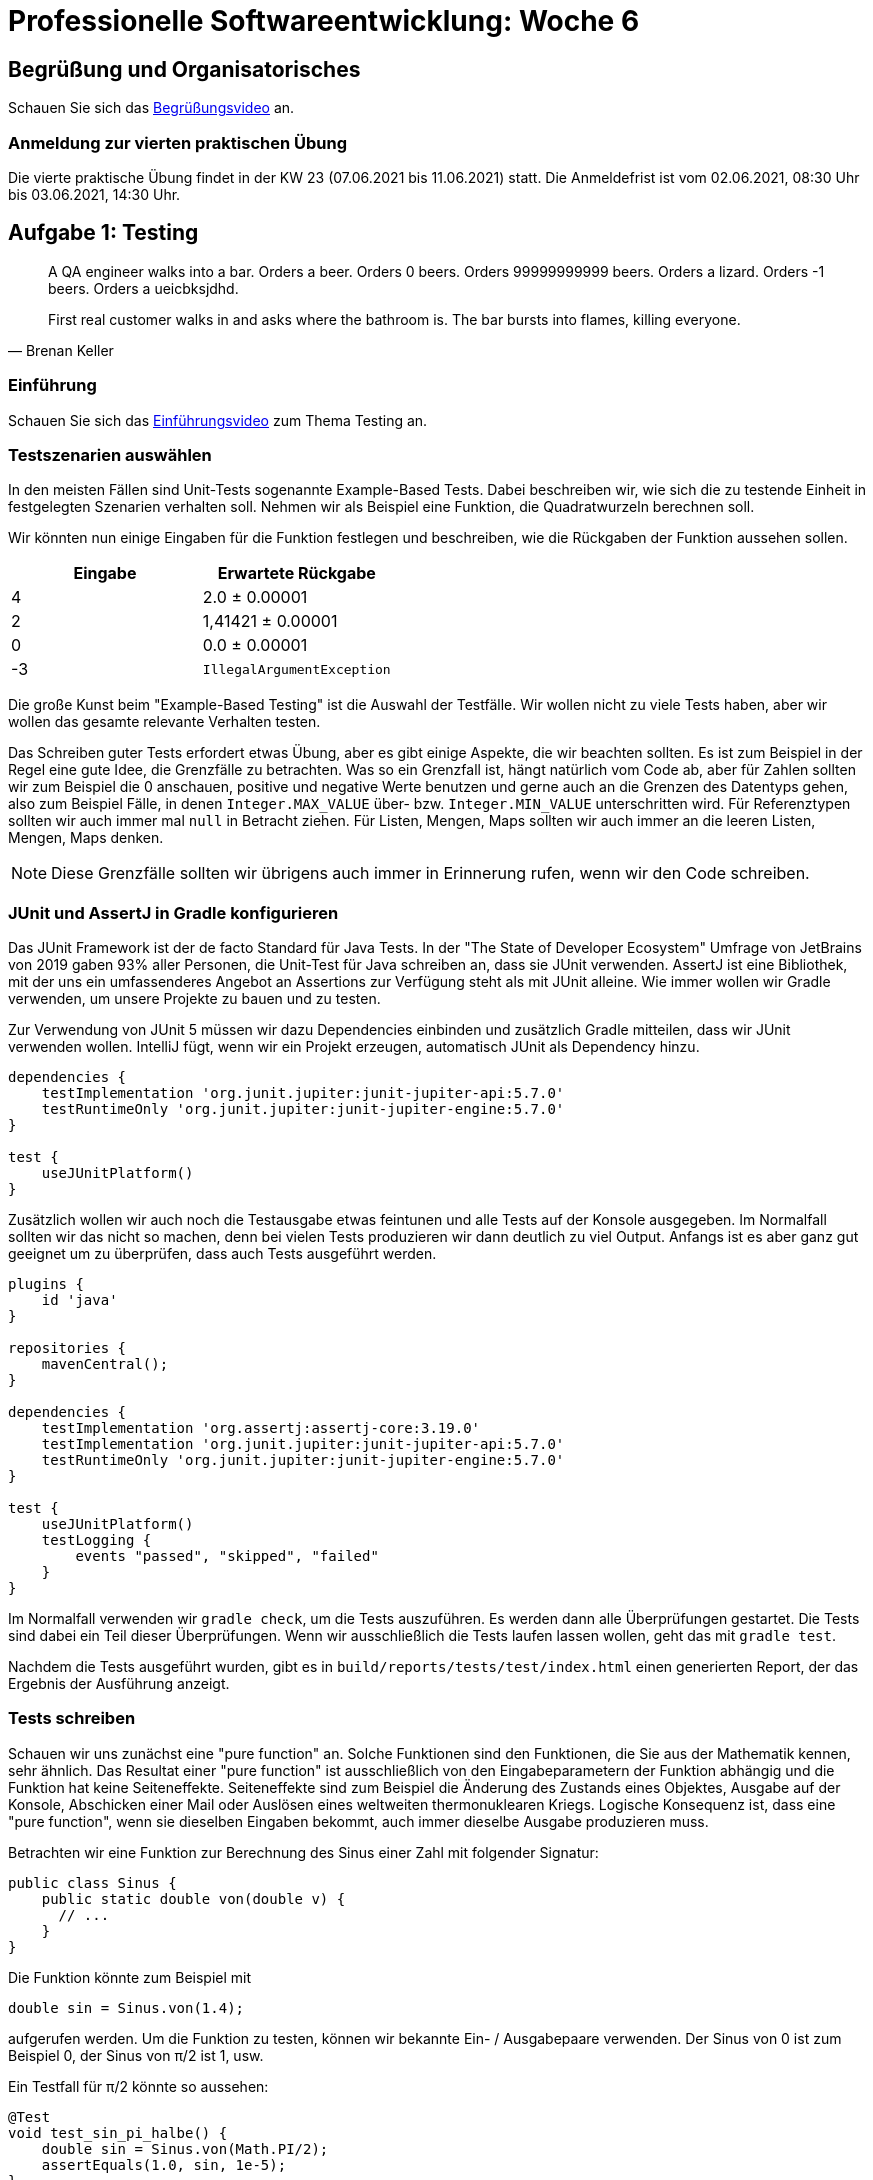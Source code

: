 = Professionelle Softwareentwicklung: Woche 6
:icons: font
:icon-set: fa
:source-highlighter: rouge
:experimental:
ifdef::env-github[]
:tip-caption: :bulb:
:note-caption: :information_source:
:important-caption: :heavy_exclamation_mark:
:caution-caption: :fire:
:warning-caption: :warning:
endif::[]

== Begrüßung und Organisatorisches 
Schauen Sie sich das https://youtu.be/qGNbs1LuQ0o[Begrüßungsvideo] an.

=== Anmeldung zur vierten praktischen Übung
Die vierte praktische Übung findet in der KW 23 (07.06.2021 bis 11.06.2021) statt. Die Anmeldefrist ist vom 02.06.2021, 08:30 Uhr bis 03.06.2021, 14:30 Uhr.

== Aufgabe 1: Testing 

[quote, Brenan Keller]
____
A QA engineer walks into a bar. 
Orders a beer. 
Orders 0 beers. 
Orders 99999999999 beers. 
Orders a lizard. 
Orders -1 beers. 
Orders a ueicbksjdhd. 

First real customer walks in and asks where the bathroom is. The bar bursts into flames, killing everyone.
____

=== Einführung

Schauen Sie sich das https://youtu.be/0oQNUEN1DbY[Einführungsvideo] zum Thema Testing an. 

=== Testszenarien auswählen

In den meisten Fällen sind Unit-Tests sogenannte Example-Based Tests. Dabei beschreiben wir, wie sich die zu testende Einheit in festgelegten Szenarien verhalten soll. Nehmen wir als Beispiel eine Funktion, die Quadratwurzeln berechnen soll. 

Wir könnten nun einige Eingaben für die Funktion festlegen und beschreiben, wie die Rückgaben der Funktion aussehen sollen. 

[cols="1,1"] 
|=== 
|Eingabe | Erwartete Rückgabe  

|4 
|2.0 ± 0.00001

|2
|1,41421 ± 0.00001

|0
|0.0 ± 0.00001

|-3
|`IllegalArgumentException`

|=== 

Die große Kunst beim "Example-Based Testing" ist die Auswahl der Testfälle. Wir wollen nicht zu viele Tests haben, aber wir wollen das gesamte relevante Verhalten testen. 

Das Schreiben guter Tests erfordert etwas Übung, aber es gibt einige Aspekte, die wir beachten sollten. Es ist zum Beispiel in der Regel eine gute Idee, die Grenzfälle zu betrachten. Was so ein Grenzfall ist, hängt natürlich vom Code ab, aber für Zahlen sollten wir zum Beispiel die 0 anschauen, positive und negative Werte benutzen und gerne auch an die Grenzen des Datentyps gehen, also zum Beispiel Fälle, in denen `Integer.MAX_VALUE` über- bzw. `Integer.MIN_VALUE` unterschritten wird. Für Referenztypen sollten wir auch immer mal `null` in Betracht ziehen. Für Listen, Mengen, Maps sollten wir auch immer an die leeren Listen, Mengen, Maps denken.

NOTE: Diese Grenzfälle sollten wir übrigens auch immer in Erinnerung rufen, wenn wir den Code schreiben. 

=== JUnit und AssertJ in Gradle konfigurieren

Das JUnit Framework ist der de facto Standard für Java Tests. In der "The State of Developer Ecosystem" Umfrage von JetBrains von 2019 gaben 93% aller Personen, die Unit-Test für Java schreiben an, dass sie JUnit verwenden. AssertJ ist eine Bibliothek, mit der uns ein umfassenderes Angebot an Assertions zur Verfügung steht als mit JUnit alleine. Wie immer wollen wir Gradle verwenden, um unsere Projekte zu bauen und zu testen.

Zur Verwendung von JUnit 5 müssen wir dazu Dependencies einbinden und zusätzlich Gradle mitteilen, dass wir JUnit verwenden wollen. IntelliJ fügt, wenn wir ein Projekt erzeugen, automatisch JUnit als Dependency hinzu.

[source, gradle]
----
dependencies {
    testImplementation 'org.junit.jupiter:junit-jupiter-api:5.7.0'
    testRuntimeOnly 'org.junit.jupiter:junit-jupiter-engine:5.7.0'
}

test {
    useJUnitPlatform()
}
----

Zusätzlich wollen wir auch noch die Testausgabe etwas feintunen und alle Tests auf der Konsole ausgegeben. Im Normalfall sollten wir das nicht so machen, denn bei vielen Tests produzieren wir dann deutlich zu viel Output. Anfangs ist es aber ganz gut geeignet um zu überprüfen, dass auch Tests ausgeführt werden.

[source, groovy]
----
plugins {
    id 'java'
}

repositories {
    mavenCentral();
}

dependencies {
    testImplementation 'org.assertj:assertj-core:3.19.0'
    testImplementation 'org.junit.jupiter:junit-jupiter-api:5.7.0'
    testRuntimeOnly 'org.junit.jupiter:junit-jupiter-engine:5.7.0'
}

test {
    useJUnitPlatform()
    testLogging {
        events "passed", "skipped", "failed"
    }
}
----

Im Normalfall verwenden wir `gradle check`, um die Tests auszuführen. Es werden dann alle Überprüfungen gestartet. Die Tests sind dabei ein Teil dieser Überprüfungen. Wenn wir ausschließlich die Tests laufen lassen wollen, geht das mit `gradle test`.

Nachdem die Tests ausgeführt wurden, gibt es in `build/reports/tests/test/index.html` einen generierten Report, der das Ergebnis der Ausführung anzeigt. 

=== Tests schreiben

Schauen wir uns zunächst eine "pure function" an. Solche Funktionen sind den Funktionen, die Sie aus der Mathematik kennen, sehr ähnlich. Das Resultat einer "pure function" ist ausschließlich von den Eingabeparametern der Funktion abhängig und die Funktion hat keine Seiteneffekte. Seiteneffekte sind zum Beispiel die Änderung des Zustands eines Objektes, Ausgabe auf der Konsole, Abschicken einer Mail oder Auslösen eines weltweiten thermonuklearen Kriegs. Logische Konsequenz ist, dass eine "pure function", wenn sie dieselben Eingaben bekommt, auch immer dieselbe Ausgabe produzieren muss.

Betrachten wir eine Funktion zur Berechnung des Sinus einer Zahl mit folgender Signatur: 

[source, java]
----
public class Sinus {
    public static double von(double v) {
      // ... 
    }
}
----

Die Funktion könnte zum Beispiel mit 
[source, java]
----
double sin = Sinus.von(1.4);
----

aufgerufen werden. Um die Funktion zu testen, können wir bekannte Ein- / Ausgabepaare verwenden. Der Sinus von 0 ist zum Beispiel 0, der Sinus von π/2 ist 1, usw.

Ein Testfall für π/2 könnte so aussehen: 

[source, java]
----
@Test
void test_sin_pi_halbe() {
    double sin = Sinus.von(Math.PI/2);
    assertEquals(1.0, sin, 1e-5);
}
----

Es gibt hier keinen Arrange-Schritt, da eine statische Funktion getestet wird, die keinerlei Kontext benötigt. Der Act-Schritt ist der Aufruf der Funktion mit π/2. Der Assert-Schritt ist dann der Vergleich des erwarteten Ergebnisses `1.0` mit dem berechneten Ergebnis `sin` unter Berücksichtigung einer Toleranz von `±0,00001`. 

Wie wir sehen, hat JUnit auch Möglichkeiten um Assertions zu schreiben, diese sind aber sehr limitiert. Wir werden uns auf die Verwendung von AssertJ als Assertions-Bibliothek festlegen. Wenn wir AssertJ verwenden, sieht der Test so aus:

[source, java]
----
@Test
void test_sin_pi_halbe_assertj(){
    double sin = Sinus.von(Math.PI/2);
    assertThat(sin).isCloseTo(1.0, offset(1e-5));
}
----

Die Assertion liest sich hier fast wie natürliche Sprache, während wir bei der JUnit Assertion immer im Kopf halten müssen, welcher Wert an welcher Stelle im Aufruf kommt.

Schauen Sie sich dieses Video über https://youtu.be/vOTL9528XbI[AssertJ] an (den Code finden Sie im Ordner `junit`) und arbeiten Sie das https://bit.ly/vogel_assertj[AssertJ Tutorial] von Lars Vogel durch.

Fehlschläge werden nicht über Rückgabewerte angezeigt, stattdessen wirft eine fehlschlagende Assertion einen `AssertionError`. Das JUnit-Framework fängt alle Subtypen des Interfaces `Throwable` und interpretiert sie als Fehlschlag des Tests. Das bedeutet also, dass sowohl Exceptions, die während der Ausführung des Codes auftreten, als auch Verletzungen einer Assertion im Test als Fehlschlag gewertet werden.

Gelegentlich erwarten wir, dass unser Code eine Exception produziert. Dazu existieren spezielle Assertions, die dafür sorgen, dass der Test fehlschlägt, wenn die Exception *nicht* geworfen wird. Hier ist ein Beispiel, in dem wir erwarten, dass der Code einen Fehler produziert, wenn wir durch 0 teilen. Wir verwenden die `assertThrows` Methode, die ein Stück Code übergeben bekommt, und prüft, dass bei der Ausführung eine bestimmte Exception geworfen wird. Die `assertThrows` Methode gibt die Exception zurück, sodass wir diese noch genauer untersuchen können. 

[source, java]
----
@Test
void test_divideByZero() {
    Executable code = new Executable() {
        public void execute() throws Throwable {
            Division.div(2, 0);
        }
    };
    ArithmeticException exception = assertThrows(ArithmeticException.class,
            code);
    assertThat(exception.getMessage()).contains("by zero");
}
----

Dieser Code wirkt noch etwas sperrig, aber glücklicherweise ist `Executable` ein funktionales Interface und wir können daher einen Lambda-Ausdruck verwenden.

[source, java]
----
@Test
void test_divideByZero() {
    ArithmeticException exception = assertThrows(ArithmeticException.class,
            () -> Division.div(2, 0));
    assertThat(exception.getMessage()).contains("by zero");
}
----

WARNING: Testen auf Exceptions kann gelegentlich sinnvoll sein, es ist aber eher sparsam zu verwenden. 

Schauen wir uns nun ein Beispiel mit Zustand an. Wir verwenden dazu einen ganz einfachen Counter. Der Counter hat eine Methode `tick`, welche den Counter um eins erhöht und eine Methode `getCount`, die den aktuellen Wert zurückgibt.

[source, java]
----
public class Counter {
    private int count;

    public void tick() {
        count++;
    }

    public int getCount() {
        return count;
    }
}
----

Eine Testklasse mit einem ersten Test könnte so aussehen:

[source, java]
----
public class CounterTest {

    private Counter counter = new Counter();

    @Test
    void testSingleTick() {
        counter.tick();
        assertThat(counter.getCount()).isEqualTo(1);
    }
}
----

Nun fügen wir einen weiteren Test hinzu:

[source, java]
----
@Test
void testTwoTicks() {
    counter.tick();
    counter.tick();
    assertThat(counter.getCount()).isEqualTo(2);
}
----

Auch dieser Test funktioniert. Aber wieso? Schließlich greifen wir in beiden Tests auf dieselbe Instanz von Counter zu. Es wäre zu erwarten, dass einer der beiden Tests durch den verschmutzten Zustand ein Problem bekommt. 

Hier hilft uns die Standardeinstellung für die Ausführung von Tests in JUnit. Obwohl beide Testfälle in der gleichen Klasse sind, führt JUnit jeden Testfall mit einer eigenen Instanz der Klasse aus. Es wird also ein Objekt der Klasse `CounterTest` für jede Methode erzeugt, die beiden Testfälle verwenden folglich auch zwei unterschiedliche Instanzen von Counter. 

Wir können das Verhalten mithilfe von `@TestInstance(PER_CLASS)` ändern. Wenn wir die Testklasse so annotieren, werden alle Tests in der gleichen Instanz der Testklasse ausgeführt. Wir könnten im Prinzip auch das `counter`-Attribut statisch machen, dann verwenden beide Tests zwar unterschiedliche Instanzen der Testklasse, aber dieselbe Instanz von `counter`. Wenn wir `@TestInstance(PER_CLASS)` verwenden oder den Counter `static` deklarieren, schlägt einer der Tests fehl. 

Welcher der Tests genau fehlschlägt, wird durch die Ausführungsreihenfolge bestimmt. Über die Ausführungsreihenfolge von Tests sagt die JUnit-Dokumentation "By default, test methods will be ordered using an algorithm that is deterministic but intentionally nonobvious.". 

Es ist ein Vorteil, dass die Reihenfolge der Ausführung standardmäßig nicht offensichtlich ist. Solange wir die Reihenfolge nicht ändern, motiviert uns JUnit dazu, unsere Tests so zu schreiben, dass sie voneinander isoliert sind.

In seltenen Fällen ist es notwendig die Ausführungsreihenfolge der Tests zu ändern. 
Das kann zum Beispiel der Fall sein, wenn die Herstellung des Kontexts sehr teuer ist und die Performance zu schlecht wäre, wenn wir den Kontext nicht weiterverwenden würden. Oder es kann auch sein, dass wir echte zufällige Reihenfolgen brauchen.  
In diesen Fällen können wir mithilfe der `@TestMethodOrder` Annotation die Kontrolle über die Ausführungsreihenfolge übernehmen. 
In `CounterRandomOrderTest` und `CounterOrderTest` ist eine feste Reihenfolge mithilfe von `@Order` Annotationen an den Tests und eine von Durchlauf zu Durchlauf unterschiedliche Reihenfolge demonstriert. Eine zufällige Reihenfolge der Tests kann die Unabhängigkeit verbessern, kann aber die Wiederholbarkeit verschlechtern. Die Standardreihenfolge ist ein Kompromiss. 

WARNING: Wir sollten in den allermeisten Fällen davon absehen eine Testreihenfolge festzulegen. 

=== Kontexte herstellen 

Wenn wir zustandsbehafteten Code testen, dann müssen wir im Arrange-Schritt des Tests den Initialzustand herstellen. Dabei kommt es relativ oft vor, dass wir in vielen Tests den gleichen Code schreiben. In Tests sind Wiederholungen tendenziell etwas eher geduldet als im Produktivcode, aber Wiederholungen verstärken die Kopplung des Tests an den Code. Der Grund dafür ist, dass eine Änderung am Code potenziell dafür sorgt, dass sehr viele aufrufende Stellen geändert werden müssen. 

JUnit stellt uns vier Annotationen für Methoden zur Verfügung `@BeforeAll`, `@BeforeEach`, `@AfterAll` und `@AfterEach`. Die Methoden, die mit `@BeforeEach` bzw. `@AfterEach` annotiert sind, werden vor bzw. nach jedem einzelnen Testfall ausgeführt. Methoden, die mit `@BeforeAll` bzw. `@AfterAll` annotiert sind, werden einmal für jede Testklasse ausgeführt.

Wir können natürlich auch einfach selber Methoden (oder sogar Klassen) schreiben, die uns bei der Erzeugung des Kontexts helfen. Bei komplexen Objektgraphen kann so etwas besonders hilfreich sein. Wenn wir zum Beispiel Software schreiben, die Bestellungen von Kund:innen verarbeitet, dann könnten wir Methoden schreiben, die uns fertige exemplarische Kund:innen erzeugen, zum Beispiel einen Kunden, der mit Kreditkarte zahlt, oder eine Kundin, die im Ausland wohnt. 

[source,java]
----
public static Buch effective_java() {
    Buch ej = new Buch(new ISBN13("978-0134685991"));
    ej.setTitle("Effective Java, 3. Edition");
    return ej;
}
public static Kunde lisa_maier() {
    Kunde lisa = new Kunde("Lisa Maier", Zahlmethode.CC);
    lisa.addToCart(effective_java(), 1);
    lisa.setShipping("FedEx");
    lisa.setAddress("1 Infinite Loop Cupertino, CA 95014");
    return lisa;
}
----

In einem Test können wir diese Template-Methoden verwenden, um uns typische Exemplare der zu testenden Klassen zu erzeugen. 

=== Ausführung verhindern

Tests haben in den meisten Fällen zwei mögliche Resultate. Ein Test kann fehlschlagen (`failed`, `red`) oder nicht fehlschlagen (`passed`, `green`, `durchgelaufen`). Es gibt eine dritte Möglichkeit: Ein Test kann nicht ausgeführt werden (`ignored`, `disabled`, `skipped`).

In JUnit lassen sich Tests *temporär* ausschalten, indem wir sie mit `@Disable` annotieren. Wir sollten dort auch einen Grund angeben, warum wir den Test deaktivieren. Ein deaktivierter Test könnte so aussehen:

[source, java]
----
@Test
@Disabled("Siehe optionale Aufgaben")
void test_sin_40Pi() {
    double sin = Sinus.von(40 * Math.PI);
    assertEquals(0.0, sin, 1e-5);
}
----

IMPORTANT: Bei der Ausführung werden Tests, die deaktiviert sind, nicht als "passed" oder "failed" sondern als "skipped" angezeigt. 

Manchmal ist ein Test auch vom Ausführungskontext abhängig. Obwohl die meisten Java Programme plattformunabhängig sind, gibt es manchmal Fälle, in denen wir bestimmte Tests nur unter bestimmten Umständen laufen lassen wollen. Für solche Fälle können _Assumptions_ verwendet werden. Eine Assumption (in AssertJ) sieht folgendermaßen aus:

[source, java]
----
@Test
void test_only_on_monday() {
    assumeThat(now().getDayOfWeek()).isEqualTo(MONDAY);
    // der Test wird nur montags ausgeführt
}
----

Wenn eine Assumption fehlschlägt, dann wird der Test abgebrochen und übersprungen, als wäre er mit `@Disabled` annotiert. Mit Assumptions lassen sich vollkommen beliebige Bedingungen an die Ausführung stellen, da wir ja beliebigen Java Code ausführen können. 

Im Normalfall wird das aber gar nicht gebraucht. Typischerweise wird die Ausführung auf bestimmte Betriebssystemen oder Java Versionen beschränkt, oder sie wird mithilfe einer System-Property oder Umgebungsvariable gesteuert. Für diese Zwecke gibt es spezielle Annotationen. Für jede dieser Annotationen gibt es eine "Enabled" und eine "Disabled" Variante. Im Folgenden schauen wir uns nur die "Enabled" Varianten an.

Für Betriebssysteme gibt es die Annotationen `@EnabledOnOs`. Ein Beispiel für eine Verwendung ist `@EnabledOnOs({LINUX, MAC})`. Es ist hier zu beachten, dass das Betriebssystem nur sehr grob spezifiziert wird. Es gibt keine Möglichkeit die Version des OS genauer zu bestimmen.  

Für Java Versionen gibt es `@EnabledOnJre` und `@EnabledForJreRange`. Damit können Tests für bestimmte Versionen oder auch für (offene) Bereiche von Versionen geschrieben werden. Wenn wir zum Beispiel einen Test schreiben, der sich auf das Modulsystem von Java (ab Version 9) bezieht, dann ginge das mit `@EnabledForJreRange(min=JAVA_9)`. 

Es gibt dann auch noch die Möglichkeit, die Testausführung mithilfe von System-Properties (`@EnabledIfSystemProperty`) und Umgebungsvariablen (`@EnabledIfEnvironmentVariable`) zu steuern. Eine typische Verwendung von System Properties wäre eine Überprüfung auf die CPU Architektur. Der folgende Test würde nur auf einer 64 Bit Architektur ausgeführt:

[source, java]
----
@Test
@EnabledIfSystemProperty(named = "os.arch", matches = ".*64.*")
void test_for_64bit() {
    // ...
}
----

Umgebungsvariablen werden sehr ähnlich verwendet. Ein typischer Anwendungsfall ist die Unterscheidung, ob der Test auf einem Entwicklungsrechner oder auf einem automatischen Testserver ausgeführt wird. Einen Teil der Tests sollen vielleicht tatsächlich nur auf dem Testserver laufen, zum Beispiel aus Performancegründen oder weil es zu komplex ist, eine Umgebung, die dem Produktivsystem ähnlich genug ist, auf jedem Entwicklungsrechner aufzusetzen. 

=== Testorganisation 

Tests müssen schnell sein, damit wir sie während der Entwicklung als Feedback nutzen können. Wenn wir nicht alle Tests so schreiben können, dass sie schnell laufen, dann bleibt uns noch die Möglichkeit unserer Tests zu gruppieren und unterschiedlich oft laufen zu lassen. Die schnellen Tests lassen wir zum Beispiel immer laufen, wenn wir eine Datei speichern, die etwas langsameren lassen wir seltener laufen. So können wir einen Kompromiss finden zwischen gründlichem Testen und schnellem Feedback. 

In JUnit 5 steht uns zur Gruppierung von Tests die `@Tag` Annotation zur Verfügung. Mithilfe von `@Tag` können wir eine Art Schlagwort mit einem Test assoziieren und dann verwenden, um eine Selektion von Tests durchzuführen. Die angesprochene Aufteilung in Performanceklassen ist eine Möglichkeit. Wir können aber auch zum Beispiel fachliche Tags unterbringen, um so Tests für bestimmte Funktionalitäten separat auszuführen. Es können mehrere `@Tag` Annotationen sowohl an einer Klasse, als auch einer Testmethode geschrieben werden. In folgender Testklasse ist zum Beispiel jeder Test mit `filtering` getagged und der `test_slow` Test zusätzlich mit `slow` und `integration`.

[source, java]
----
@Tag("filtering")
public class TagTest {

    @Test
    @Tag("unit")
    @Tag("fast")
    void test_fast(){
        System.out.println("FAST!!!");
    }

    @Test
    @Tag("slow")
    @Tag("integration")
    void test_slow(){
        System.out.println("Zzzz ... slow");
    }

}
----

Wir können nun Gradle so konfigurieren, das die Tags beachtet werden. Im folgenden Beispiel exkludieren wir langsame Tests im Standardfall und wir fügen einen neuen Task `integrationTest` hinzu, der aufgerufen wird, wenn wir `gradle check` verwenden: 

[source, groovy]
----
test {
    useJUnitPlatform { excludeTags 'slow' }
}

task integrationTest(type: Test) {
    useJUnitPlatform { includeTags 'slow' }
    check.dependsOn it    // `it` ist so ähnlich wie `this` in Java
    shouldRunAfter test   // erst normal testen, dann die langsamen Tests
}
----

=== Testnamen 

Ein extrem nützliches Feature von JUnit 5 ist die Möglichkeit erklärende Texte für Testklassen und -methoden schreiben zu können. Diese Texte werden anstelle der Methoden-Namen im Testreport verwendet. 

[source,java]
----
@DisplayName("Ein Stack mit den Elementen 1, 2 und 3 ")
public class StackTest {

    private Stack<String> stack;

    @BeforeEach
    void setup() {
        stack = new Stack<>();
        stack.push("1");
        stack.push("2");
        stack.push("3");
    }

    @DisplayName("sollte ein viertes Element speichern können")
    @Test
    void test_add_single_element() {
        stack.push("4");
        assertThat(stack).hasSize(4);
    }

    @DisplayName("sollte 3 zurückgeben, wenn pop aufgerufen wird und danach nur noch zwei Elemente haben")
    @Test
    void test_pop() {
        String top = stack.pop();
        assertThat(top).isEqualTo("3");
        assertThat(stack).hasSize(2);
    }
}
----

TIP: Verwenden Sie nach Möglichkeit immer `@DisplayName`, um ihre Tests verständlicher zu schreiben.

*Leitfragen/Aufgaben:*

* Was ist das Allerwichtigste bei Tests?

* Stellen Sie sicher, dass Sie den Sinn der FIRST Regeln verstehen. Überlegen Sie sich für jede Regel: Warum ist diese Regel sinnvoll und notwendig? 

* Jahre, die durch 4 teilbar sind, sind Schaltjahre. Ausnahmen sind Jahre, die durch 100, aber nicht durch 400 teilbar sind. Schreiben Sie ein Programm *und* alle notwendigen JUnit-Tests um zu berechnen, ob ein Jahr ein Schaltjahr ist. 

* Finden Sie ein Beispiel, wo Tests einen mathematischen Beweis für die Korrektheit einer Software darstellen. Geben Sie für das gewählte Beispiel die Tests an. 

* Schauen wir und einmal folgende Methode an, die eine Zufallszahl zwischen 1 und `n` zurückgibt.
+
[source, java]
----
public int w(int n) {
  return (int)(Math.random() * n + 1);
}
----
+
Bei mehreren Aufrufen mit demselben Parameter gibt die Funktion unterschiedliche Werte zurück, sie kann also, nach unserer Behauptung, nicht pure sein. Aber wo ist der Seiteneffekt?

* Lassen Sie die Tests im `junit` Ordner mit `./gradlew check` von der Kommandozeile aus laufen und schauen Sie sich den generierten Report an. Schalten Sie einen Test aus, ändern Sie den DisplayName, bringen Sie einige Tests dazu fehlzuschlagen und schauen Sie sich an, wie sich die einzelnen Änderungen auf den Report auswirken.

* Ändern Sie das Attribut `counter` in der `CounterTest` Klasse so, dass es statisch ist und lassen Sie die Tests laufen. Welcher Test schlägt fehl und warum gerade dieser?

* Bringen Sie den Test in `DivisionTest` durch Veränderung von `Division` (also nicht durch Veränderung des Tests!) zum Fehlschlag.

* Schreiben Sie eine Klasse `Quadrat` mit einer statischen Methode `von`, die einen Integerwert bekommt und das Quadrat des Wertes zurückgibt. Was ist der Rückgabetyp Ihrer Methode, wenn die Methode immer das mathematisch korrekte Ergebnis zurückgeben soll? Schreiben Sie die notwendigen JUnit Tests um die Korrektheit sicherzustellen.

* Warum muss der Code, wenn wir auf eine Exception testen wollen (z.B. in `DivisionTest`), in einem Executable verpackt werden? Warum können wir nicht einfach den Methodenaufruf hinschreiben? Also zum Beispiel so:
+
[source, java]
----
@Test
void test_divideByZero() {
    ArithmeticException exception = assertThrows(ArithmeticException.class,
            Division.div(2, 0););
    assertThat(exception.getMessage()).contains("by zero");
}
----

* Was genau ist der Unterschied zwischen Assumption und Assertion?

* Der folgende Test schlägt immer fehl. Sorgen Sie dafür, dass der Test nur auf anderen Betriebssystemen als Ihrem eigenen fehlschlägt.
+
[source, java]
----
@Test
void test_os() {
    fail("This OS sucks!");
}
----

* Schauen Sie sich an, welchen Typ die folgenden Methoden zurückgeben und welche Methoden AssertJ anbietet. Sie können dazu die IDE verwenden und sich die Vorschläge anschauen.
+
[source, java]
----
var number = assertThat(4);
var string = assertThat("foo");
var bool = assertThat(false);
var ldt = assertThat(LocalDate.now());
var collection = assertThat(List.of(1,2,3));
----

* Wir wollen die Methode `lottoZahlenZiehen` testen.
+
[source, java]
----
public static List<Integer> lottoZahlenZiehen() {
  ArrayList<Integer> auswahl =
      IntStream.rangeClosed(1, 49)
          .boxed()
          .collect(Collectors.toCollection(ArrayList::new));
  Collections.shuffle(auswahl);
  return auswahl.stream()
      .limit(6)
      .sorted()
      .collect(Collectors.toList());
}
----
+
Schreiben Sie AssertJ Assertions, die folgendes prüfen:
+
. Die Anzahl der Zahlen stimmt
. Jede Zahl kommt nur einmal vor
. Alle Zahlen liegen zwischen 1 und 49 
+
Schreiben Sie ausschließlich Assertions, keine Schleifen, etc. Den Code und einen vorbereiteten Test finden Sie im Ordner `junit`.

*Zusatzmaterial:*

* https://www.jetbrains.com/lp/devecosystem-2019/java/[The State of Developer Ecosystem 2019]

* https://junit.org/junit5/docs/current/user-guide[JUnit 5 Benutzerhandbuch]

* https://assertj.github.io/doc/[AssertJ Webseite]

* In der `SinusTest` Klasse ist der Test `test_sin_40Pi` ausgeschaltet, da er fehlschlägt. Reparieren Sie den Code so, dass der Test nicht mehr fehlschlägt. 
+ 
TIP: Die Ursache ist, dass die Entwicklung nur für bestimmte Eingabebereiche funktioniert. Verwenden Sie die Tatsache, dass die Sinus Funktion periodisch ist, und dass Modulo in Java auch für Fließkommazahlen definiert ist, um das Problem zu beheben. 

== Aufgabe 2: Probleme beim Testing 

Leider ist es nicht immer so ganz einfach, Tests zu schreiben. Schauen wir uns dazu einmal folgende (fehlerhafte!) Methode an, die eine Grußnachricht ausgeben soll.

[source, java]
----
public void greet() {
  String greeting = "";
  int stunde = LocalDateTime.now().getHour();
  if (stunde <= 4 && stunde < 11)  greeting = "Guten Morgen";
  if (stunde <= 11 && stunde < 14) greeting = "Mahlzeit";
  if (stunde <= 14 && stunde < 18) greeting = "Guten Tag";
  if (stunde <= 18 && stunde < 22) greeting = "Guten Abend";
  else greeting = "Gute Nacht";
  System.out.println(greeting);
}
----

Die Frage, wie wir diese Methode testen können ist nicht ganz einfach zu beantworten. 

*Leitfragen/Aufgaben:*

* Was ist an dem Code falsch und wie kann die Methode repariert werden? 

* Was sind die beiden wesentlichen Gründe, die diesen Code schwer testbar machen?

* Versuchen Sie eine Möglichkeit zu finden den Code trotzdem zu testen.
+
TIP: Sie müssen vermutlich den Code umschreiben. 

== Java Upgrade: Fehlerbehandlung

[quote, unknown]
Shit happens!

Auf die sogenannten Exceptions sind Sie sicher schon früh im ersten Semester gestoßen. Aller Wahrscheinlichkeit nach haben Sie schon einmal die `ArrayIndexOutOfBoundsException` gesehen, als Sie versucht haben auf einen Array-Index zuzugreifen, der zu groß war. Vielleicht haben Sie auch schon die `NullPointerException` kennengelernt. Es wird nun Zeit, dass wir uns etwas genauer mit der Fehlerbehandlung auseinandersetzen. 

Der Mechanismus der Exceptions dient in Java dazu, Fehlerfälle bei der Ausführung von Code zu behandeln. Wenn ein solcher Fehlerfall eintritt (wie zum Beispiel der Zugriff auf einen Array-Index, der nicht existiert), dann wird eine Exception geworfen. Exceptions können von einem `catch`-Block gefangen werden. Innerhalb des `catch`-Blocks haben wir die Chance, den Fehler zu behandeln. 

Schauen wir uns eine Methode an, die zwei `int` Arrays bekommt und die Elemente durcheinander teilt und ausgibt. 

[source, java]
----
public class ArrayDivision {

  public static void div(int[] zaehler, int[] nenner) {
    for (int i = 0; i < zaehler.length; i++) {
      System.out.println(zaehler[i]/nenner[i]);
    }
  }

  public static void main(String[] args) {
    int[] z = {20,15,8,58};
    int[] n = {5,3,0,29};
    div(z,n);
  }

}
----

Sie sehen natürlich sofort, dass die Division durch 0 an der dritten Position im Array keine gute Idee ist. Java erzeugt an dieser Stelle eine Exception, die, wenn sie nicht gefangen wird, an den aufrufenden Code weitergegeben wird. Wenn die Exception die `main` Methode erreicht, wird das Programm beendet und die Exception wird auf dem Standard-Error Kanal (`System.err`) ausgegeben. 

=== try ... catch

Fangen wir die Exception nun ab. Dazu muss der Code, der eine Exception auslösen kann in einen `try`-Block eingeschlossen werden und wir müssen einen `catch`-Block schrieben, der die Exception behandelt.

[source, java]
----
public static void divCatch(int[] zaehler, int[] nenner) {
  for (int i = 0; i < zaehler.length; i++) {
    try {
      System.out.println(zaehler[i] / nenner[i]);
    }
    catch (ArithmeticException e) {
      System.out.println("Nicht durch 0 teilen!");
    }
  }
}
----

Wird eine Exception mit einem `catch` eingefangen, dann wird der zunächst der `catch`-Block ausgeführt und der Programmlauf dann hinter dem `catch`-Block fortgesetzt.

Wir können auch mehrere `catch`-Blöcke schreiben, wenn verschiedene Exceptions auftreten können. 

[source, java]
----
try {
  if (Math.random() > 0.5) {
    throw new NullPointerException("(╯°□°）╯︵ ┻━┻) ");
  }
  else {
    throw new ArrayIndexOutOfBoundsException("¯\\_(ツ)_/¯");
  }
} catch (NullPointerException e1) {
  System.out.println(e1.getMessage());
} catch (ArrayIndexOutOfBoundsException e2) {
  System.out.println(e2.getMessage());
}
----

Seit Java 7 können wir auch die Fehlerbehandlung für mehrere Exceptions zusammenfassen. Der Code kann so kürzer geschrieben werden.

[source, java]
----
try {
  if (Math.random() > 0.5) {
    throw new NullPointerException("(╯°□°）╯︵ ┻━┻) ");
  }
  else {
    throw new ArrayIndexOutOfBoundsException("¯\\_(ツ)_/¯");
  }
} catch (NullPointerException | ArrayIndexOutOfBoundsException e) {
  System.out.println(e.getMessage());
}
----

=== Checked vs. Unchecked

Eine wichtige Unterscheidung in Java sind die sogenannten checked und unchecked Exceptions. Vermutlich haben Sie bisher meistens mit unchecked Exceptions wie `ArrayIndexOutOfBoundsException` oder `NullPointerException` zu tun gehabt. Unchecked Exceptions unterscheiden sich von checked Exceptions darin, dass sie in einem `catch` Block behandelt werden können, aber nicht behandelt werden *müssen*. Checked Exceptions müssen dagegen immer behandelt werden.

Der folgende Code kompiliert nicht, da die `lines` Methode der Klasse `Files` eine `IOException`, die eine checked Exception ist, erzeugen kann. Die Exception würde zur Laufzeit geworfen, wenn die Datei nicht existiert. 

[source, java]
----
public static void printQuote() {
  Files.lines(Path.of("input.txt")).forEach(System.out::println);
}
----

Wenn der Code eine solche checked Exception prinzipiell werfen könnte, zwingt uns der Compiler dazu die Exception in irgendeiner Form zu adressieren. Wir können das auf zwei Arten tun, entweder, wir schreiben einen `try ... catch`-Block, oder wir delegieren die Verantwortung an den aufrufenden Code weiter, indem wir im Methodenheader mit `throws` ankündigen, dass unsere Methode die Exception werfen kann. 

[source, java]
----
public static void printQuote() throws IOException {
  Files.lines(Path.of("input.txt")).forEach(System.out::println);
}
----

Nun ist es Aufgabe der aufrufenden Methode, die Exception zu behandeln. 

=== Exceptions sind Objekte

Exceptions sind normale Klassen und wenn eine Exception ausgelöst wird, dann wird eine Instanz der Klasse erzeugt. Wir können also auch eigene Exceptions schreiben. 

[source, java]
----
public class MyException extends Exception {
  @Override
  public String getMessage() {
    return "We are doomed! Doooooomed!";
  }
}
----

Geworfen wird dann eine Instanz einer Exception mit dem Schlüsselwort `throw`.

[source, java]
----
private static void doTerribleStuff() throws MyException {
  throw new MyException();
}
----

NOTE: `throw` verhält sich wie ein Methodenaufruf, der eine Exception wirft. Wir werden also bei einer checked Exception dazu gezwungen, die Exception zu behandeln. Ein `try ... catch`-Block ist an dieser Stelle in der Regel nicht sinnvoll, denn wir wollen ja dem aufrufenden Code mitteilen, das etwas schiefgelaufen ist. 

Checked und unchecked Exceptions werden anhand der Basisklassen unterschieden. Eine checked Exception erbt vom Typ `Exception`, eine unchecked Exception erbt von `RuntimeException`. Hätte `MyException` also von `RuntimeException`, statt von `Exception` geerbt, dann hätte der Compiler uns nicht dazu gezwungen `throws MyException` an die Methode zu schreiben.

Die Exceptions bilden eine Typhierarchie in Java. Alle Exceptions erben von dem Interface `Throwable` und alles, was von `Throwable` erbt, darf mit `throw`, `throws` und `catch` benutzt werden. 

Das `Throwable` Interface wird von `Exception` und `Error` implementiert und `RuntimeException` ist kurioserweise eine Subklasse von `Exception`.  

image::exception_hierarchy.png[link=http://www.plantuml.com/plantuml/uml/XP1Dpe8m48RtFKKl02Vu5dmcB5XeZNg1MeP8x8-PJWKI3wy1yMT2uehmFa_Vp4mHIICbPuLeFG4sse0yd31q-cX16AjZb6Llu49jyC__NVBKEk1nfNYoITPkmrZCqJ-Y7YfVGwyIgMOLagyZbqh4W4Ayvf5_jpn_ZyF0h8-VHv9bSknUWmiuJF23xKcRixe2DZPqyzEvUbBueen_RIoOF2dB9rXMVvn45E3hvEmT]


TIP: Es ist weniger verwirrend, einfach in drei Kategorien zu denken: `Exception`, `RuntimeException` und `Error`.

Klassen die von `Error` erben, müssen wie unchecked Exceptions nicht behandelt werden. Typischerweise fallen unter `Error` aber keine Ausnahmen im Programm, sondern eher Probleme, die mit der Laufzeitumgebung zusammenhängen, wie zum Beispiel unzureichender Speicher.

Die Tatsache, dass wir eine Vererbungshierarchie haben, hat auch eine Auswirkung darauf, wie wir `catch`-Blöcke schreiben. Wir können auch einen Supertyp verwenden, um Exceptions zu fangen. 

[source, java]
----
try {
  if (Math.random() > 0.5) {
    throw new NullPointerException("(╯°□°）╯︵ ┻━┻) ");
  }
  else {
    throw new ArrayIndexOutOfBoundsException("¯\\_(ツ)_/¯");
  }
} catch (Exception e) {
  System.out.println(e.getMessage());
} 
----

Bei einer Exception wird der erste passende `catch`-Block ausgeführt. Der Compiler gibt einen Fehler aus, wenn wir einen Subtyp hinter einem Supertyp abfangen.

=== Checked oder Unchecked? Das ist hier die Frage

Die Frage, wann eine checked und wann eine unchecked Exception benutzt wird, wird kontrovers diskutiert.

Lesen Sie den Abschnitt "Arguing for and against checked exceptions" im Blogeintrag https://www.infoworld.com/article/3142626/are-checked-exceptions-good-or-bad.html[Are checked exceptions good or bad?] 

Im Zusatzmaterial ist eine Diskussion zum Thema auf StackOverflow verlinkt.

=== Finally

Ein weiteres wichtiges Konzept ist der `finally`-Block, der *immer* ausgeführt wird. Auch, wenn eine Exception geworfen wird. Der `finally`-Block kann mit einem `try ... catch`-Block, oder auch nur mit einem `try`-Block kombiniert werden. In dem folgenden Beispiel ist es vollkommen egal, ob der `try`-Block vollständig abgearbeitet wird, oder die JVM eine `ArithmeticException` bei einer Division durch `0` auslöst; der `finally` Block wird immer ausgeführt. 

[source, java]
----
private static void kaputt(int n) {
  try {
    System.out.println(100 / n);
  }
  finally {
    System.out.println("Ich werde immer ausgeführt! n="+n);
  }
}
----

Das ist besonders wichtig, wenn wir sicherstellen müssen, dass wir benutzte Ressourcen freigeben. Zum Beispiel, wenn wir ein Datei-Handle erzeugen, dann *müssen* wird das auch wieder schließen, weil Datei-Handles eine begrenzte Ressource des Betriebssystems sind. Diese Freigabe sollte im `finally` Block passieren, da dieser immer ausgeführt wird, unabhängig, ob die Operationen auf der Ressource erfolgreich waren oder nicht. 

Vor Java 7 war der Umgang mit Datei-Ressourcen oft etwas unhandlich. Viele Methoden der `File` Klasse können eine `IOException` auslösen. Um sicherzustellen, dass die Ressource freigegeben wurde, war es notwendig im `finally`-Block die `close` Methode aufzurufen, die aber selber ebenfalls eine `IOException` werfen kann. Typischer Code sah deswegen so aus:

[source, java]
----
static String readFirstLineFromFile1(String path) {
  BufferedReader br = null;
  try {
    br = new BufferedReader(new FileReader(path));
    return br.readLine();
  } catch (IOException e) {
    return "Es ist etwas schiefgelaufen beim Lesen";
  } finally {
    if (br != null) {
      try {
        br.close();
      } catch (IOException e) {
        // Nichts zu machen
      }
    }
  }
}
----

Seit Java 7 können Klassen, die das `AutoCloseable` Interface implementieren in einem sogenannten "try-with-resource" Block verwendet werden. Solche Ressourcen werden automatisch geschlossen, unabhängig davon, ob der `try`-Block korrekt durchlaufen wird, oder eine Exception ausgelöst wird. Der obige Code vereinfacht sich dadurch ungemein. 

[source, java]
----
static String readFirstLineFromFile2(String path) {
  try (BufferedReader br = new BufferedReader(new FileReader(path))) {
    return br.readLine();
  }
  catch (IOException  e) {
    return "Es ist etwas schiefgelaufen beim Lesen";
  }
}
----


*Leitfragen/Aufgaben:*

* Warum ist es merkwürdig, dass `RuntimeException` von `Exception` erbt? 

* Warum compiliert folgender Code nicht?
+
[source, java]
----
public static void main(String[] args) {
  try {

  } catch (Exception e) {

  } catch (ArithmeticException a) {
  
  }
}
----

*Zusatzmaterial:*

* https://stackoverflow.com/questions/613954/the-case-against-checked-exceptions[The case against checked exceptions]

* Java Tutorial zum Thema https://docs.oracle.com/javase/tutorial/essential/exceptions/index.html[Exceptions] von Oracle.

* Kapitel zu https://openbook.rheinwerk-verlag.de/oop/oop_kapitel_07_006.htm#mjec595d98347a935335b712f91956664c[Exceptions] in Java ist auch eine Insel
